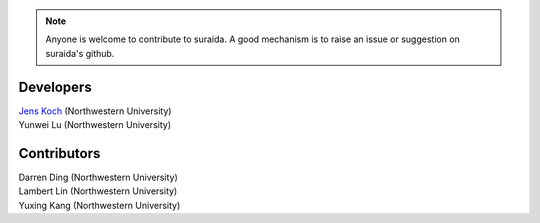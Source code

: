 .. suraida
   Copyright (C) 2024, Jens Koch

.. _developers:

.. note::

   Anyone is welcome to contribute to suraida. A good mechanism is to raise an issue or suggestion on suraida's github.


===========
Developers
===========


| `Jens Koch <https://sites.northwestern.edu/koch/>`_ (Northwestern University)
| Yunwei Lu (Northwestern University)



.. _developers-contributors:

============
Contributors
============


| Darren Ding (Northwestern University)
| Lambert Lin (Northwestern University)
| Yuxing Kang (Northwestern University)
